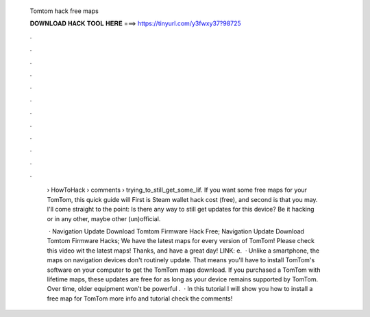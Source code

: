   Tomtom hack free maps
  
  
  
  𝐃𝐎𝐖𝐍𝐋𝐎𝐀𝐃 𝐇𝐀𝐂𝐊 𝐓𝐎𝐎𝐋 𝐇𝐄𝐑𝐄 ===> https://tinyurl.com/y3fwxy37?98725
  
  
  
  .
  
  
  
  .
  
  
  
  .
  
  
  
  .
  
  
  
  .
  
  
  
  .
  
  
  
  .
  
  
  
  .
  
  
  
  .
  
  
  
  .
  
  
  
  .
  
  
  
  .
  
   › HowToHack › comments › trying_to_still_get_some_lif. If you want some free maps for your TomTom, this quick guide will First is Steam wallet hack cost (free), and second is that you may. I'll come straight to the point: Is there any way to still get updates for this device? Be it hacking or in any other, maybe other (un)official.
   
    · Navigation Update Download Tomtom Firmware Hack Free; Navigation Update Download Tomtom Firmware Hacks; We have the latest maps for every version of TomTom! Please check this video wit the latest maps! Thanks, and have a great day! LINK: e.  · Unlike a smartphone, the maps on navigation devices don't routinely update. That means you'll have to install TomTom's software on your computer to get the TomTom maps download. If you purchased a TomTom with lifetime maps, these updates are free for as long as your device remains supported by TomTom. Over time, older equipment won't be powerful .  · In this tutorial I will show you how to install a free map for TomTom  more info and tutorial check the comments!
